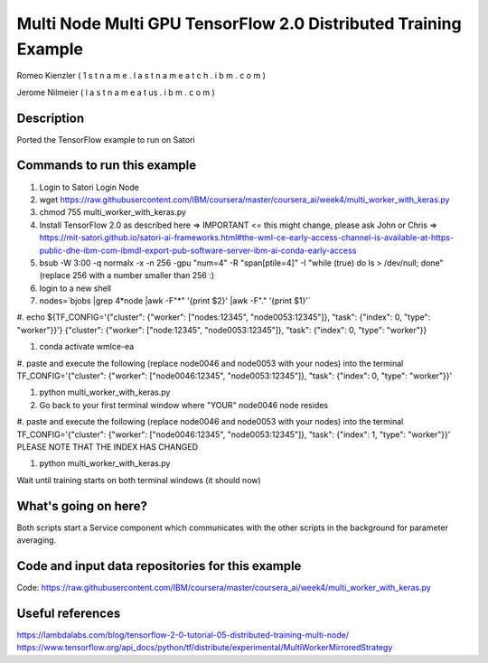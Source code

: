 
Multi Node Multi GPU TensorFlow 2.0 Distributed Training Example
----------------------------------------------------------------

Romeo Kienzler ( 1 s t n a m e . l a s t n a m e  a t  c h . i b m . c o m )

Jerome Nilmeier ( l a s t n a m e  a t  us . i b m . c o m )

Description
+++++++++++
Ported the TensorFlow example to run on Satori


Commands to run this example
++++++++++++++++++++++++++++

#. Login to Satori Login Node

#. wget https://raw.githubusercontent.com/IBM/coursera/master/coursera_ai/week4/multi_worker_with_keras.py

#. chmod 755 multi_worker_with_keras.py

#. Install TensorFlow 2.0 as described here => IMPORTANT <= this might change, please ask John or Chris => https://mit-satori.github.io/satori-ai-frameworks.html#the-wml-ce-early-access-channel-is-available-at-https-public-dhe-ibm-com-ibmdl-export-pub-software-server-ibm-ai-conda-early-access

#. bsub -W 3:00 -q normalx -x  -n 256  -gpu "num=4" -R "span[ptile=4]" -I "while (true) do ls > /dev/null; done" (replace 256 with a number smaller than 256 :)

#. login to a new shell

#. nodes=`bjobs |grep 4*node |awk -F"\*" '{print $2}' |awk -F"." '{print $1}'`

#. echo ${TF_CONFIG='{"cluster": {"worker": ["nodes:12345", "node0053:12345"]}, "task": {"index": 0, "type": "worker"}}'}
{"cluster": {"worker": ["node:12345", "node0053:12345"]}, "task": {"index": 0, "type": "worker"}}

#. conda activate wmlce-ea

#. paste and execute the following (replace node0046 and node0053 with your nodes) into the terminal 
TF_CONFIG='{"cluster": {"worker": ["node0046:12345", "node0053:12345"]}, "task": {"index": 0, "type": "worker"}}'

#. python multi_worker_with_keras.py

#. Go back to your first terminal window where "YOUR" node0046 node resides

#. paste and execute the following (replace node0046 and node0053 with your nodes) into the terminal 
TF_CONFIG='{"cluster": {"worker": ["node0046:12345", "node0053:12345"]}, "task": {"index": 1, "type": "worker"}}'
PLEASE NOTE THAT THE INDEX HAS CHANGED

#. python multi_worker_with_keras.py

Wait until training starts on both terminal windows (it should now)

What's going on here?
+++++++++++++++++++++
Both scripts start a Service component which communicates with the other scripts in the background for parameter averaging.


Code and input data repositories for this example
+++++++++++++++++++++++++++++++++++++++++++++++++

Code:
https://raw.githubusercontent.com/IBM/coursera/master/coursera_ai/week4/multi_worker_with_keras.py

Useful references
+++++++++++++++++
https://lambdalabs.com/blog/tensorflow-2-0-tutorial-05-distributed-training-multi-node/
https://www.tensorflow.org/api_docs/python/tf/distribute/experimental/MultiWorkerMirroredStrategy




